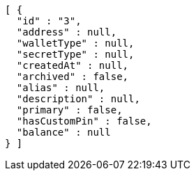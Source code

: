 [source,options="nowrap"]
----
[ {
  "id" : "3",
  "address" : null,
  "walletType" : null,
  "secretType" : null,
  "createdAt" : null,
  "archived" : false,
  "alias" : null,
  "description" : null,
  "primary" : false,
  "hasCustomPin" : false,
  "balance" : null
} ]
----